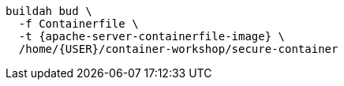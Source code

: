 [.console-input]
[source,bash,subs="+macros,+attributes"]
----
buildah bud \
  -f Containerfile \
  -t {apache-server-containerfile-image} \
  /home/{USER}/container-workshop/secure-container 
----